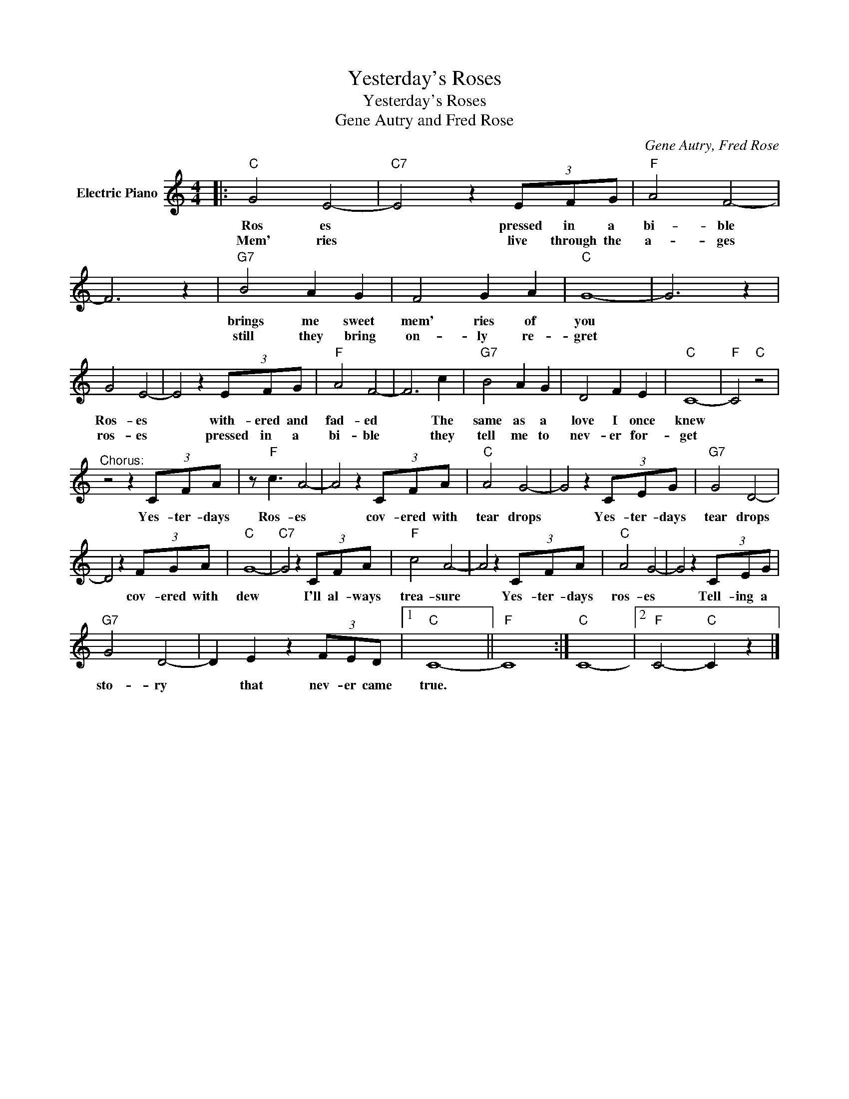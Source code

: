 X:1
T:Yesterday's Roses
T:Yesterday's Roses
T:Gene Autry and Fred Rose
C:Gene Autry, Fred Rose
Z:All Rights Reserved
L:1/8
M:4/4
K:C
V:1 treble nm="Electric Piano"
%%MIDI program 4
V:1
|:"C" G4 E4- |"C7" E4 z2 (3EFG |"F" A4 F4- | F6 z2 |"G7" B4 A2 G2 | F4 G2 A2 |"C" G8- | G6 z2 | %8
w: Ros es|* pressed in a|bi- ble||brings me sweet|mem' ries of|you||
w: Mem' ries|* live through the|a- ges||still they bring|on- ly re-|gret||
 G4 E4- | E4 z2 (3EFG |"F" A4 F4- | F6 c2 |"G7" B4 A2 G2 | D4 F2 E2 |"C" C8- |"F" C4"C" z4 | %16
w: Ros- es|* with- ered and|fad- ed|* The|same as a|love I once|knew||
w: ros- es|* pressed in a|bi- ble|* they|tell me to|nev- er for-|get||
"^Chorus:" z4 z2 (3CFA | z"F" c3 A4- | A4 z2 (3CFA |"C" A4 G4- | G4 z2 (3CEG |"G7" G4 D4- | %22
w: Yes- ter- days|Ros- es|* cov- ered with|tear drops|* Yes- ter- days|tear drops|
w: ||||||
 D4 z2 (3FGA |"C" G8- |"C7" G4 z2 (3CFA |"F" c4 A4- | A4 z2 (3CFA |"C" A4 G4- | G4 z2 (3CEG | %29
w: * cov- ered with|dew|* I'll al- ways|trea- sure|* Yes- ter- days|ros- es|* Tell- ing a|
w: |||||||
"G7" G4 D4- | D2 E2 z2 (3FED |1"C" C8- ||"F" C8 :|"C" C8- |2"F" C4-"C" C2 z2 |] %35
w: sto- ry|* that nev- er came|true.||||
w: ||||||

